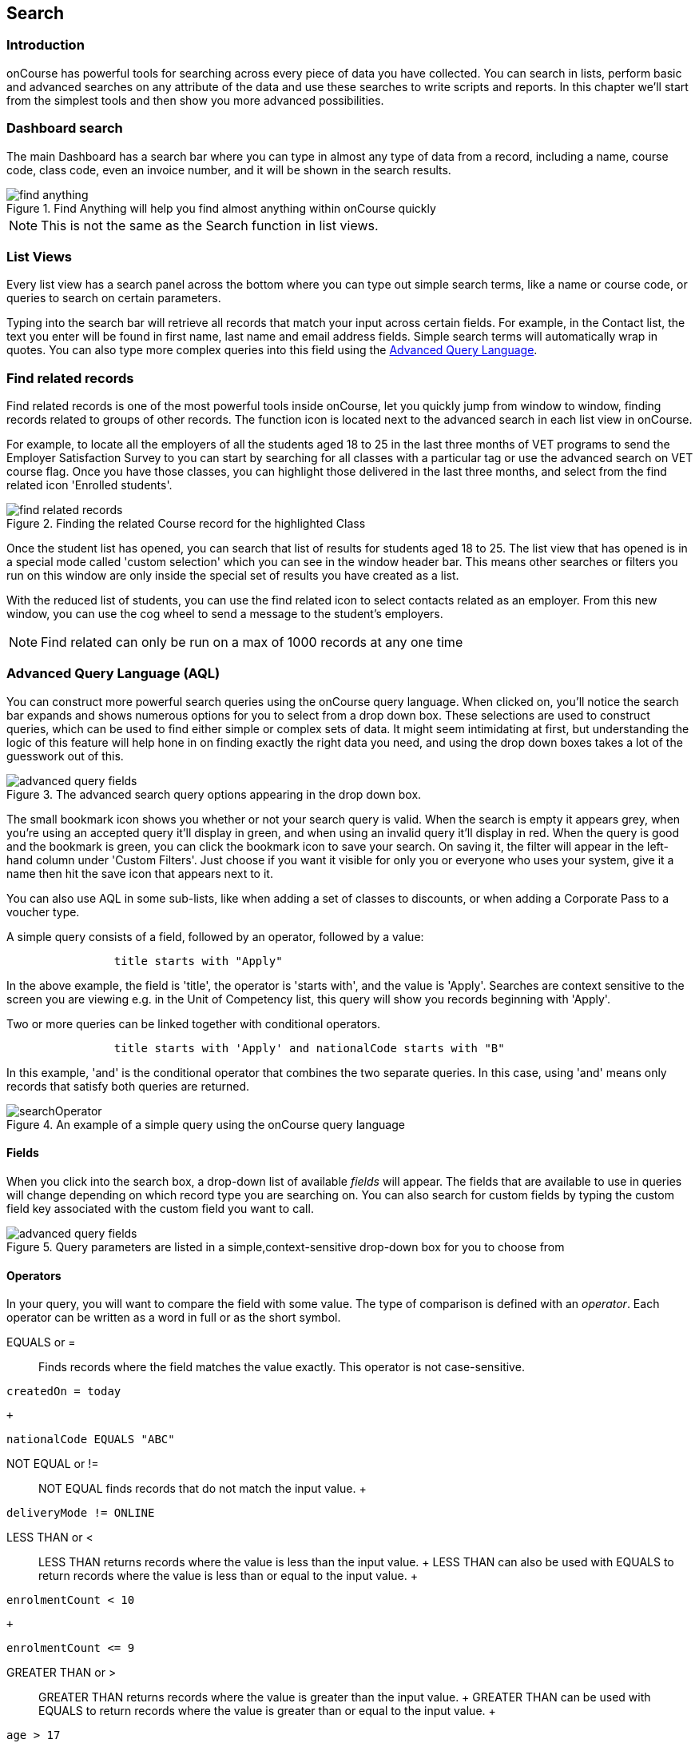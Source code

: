 [[search]]
== Search

[[search-introduction]]
=== Introduction

onCourse has powerful tools for searching across every piece of data you have collected. You can search in lists, perform basic and advanced searches on any attribute of the data and use these searches to write scripts and reports. In this chapter we'll start from the simplest tools and then show you more advanced possibilities.

[[search_findAnything]]
=== Dashboard search

The main Dashboard has a search bar where you can type in almost any type of data from a record, including a name, course code, class code, even an invoice number, and it will be shown in the search results.

image::images/find_anything.png[title='Find Anything will help you find almost anything within onCourse quickly']

[NOTE]
====
This is not the same as the Search function in list views.
====

[[search-listView]]
=== List Views

Every list view has a search panel across the bottom where you can type out simple search terms, like a name or course code, or queries to search on certain parameters.

Typing into the search bar will retrieve all records that match your input across certain fields.
For example, in the Contact list, the text you enter will be found in first name, last name and email address fields. Simple search terms will automatically wrap in quotes. You can also type more complex queries into this field using the <<search-advanced,Advanced Query Language>>.

[[search-findRelated]]
=== Find related records

Find related records is one of the most powerful tools inside onCourse, let you quickly jump from window to window, finding records related to groups of other records. The function icon is located next to the advanced search in each list view in onCourse.

For example, to locate all the employers of all the students aged 18 to 25 in the last three months of VET programs to send the Employer Satisfaction Survey to you can start by searching for all classes with a particular tag or use the advanced search on VET course flag. Once you have those classes, you can highlight those delivered in the last three months, and select from the find related icon 'Enrolled students'.

image::images/search/find_related_records.png[title='Finding the related Course record for the highlighted Class']

Once the student list has opened, you can search that list of results for students aged 18 to 25. The list view that has opened is in a special mode called 'custom selection' which you can see in the window header bar. This means other searches or filters you run on this window are only inside the special set of results you have created as a list.

With the reduced list of students, you can use the find related icon to select contacts related as an employer. From this new window, you can use the cog wheel to send a message to the student's employers.

[NOTE]
====
Find related can only be run on a max of 1000 records at any one time
====

[[search-advanced]]
=== Advanced Query Language (AQL)

You can construct more powerful search queries using the onCourse query language. When clicked on, you'll notice the search bar expands and shows numerous options for you to select from a drop down box. These selections are used to construct queries, which can be used to find either simple or complex sets of data. It might seem intimidating at first, but understanding the logic of this feature will help hone in on finding exactly the right data you need, and using the drop down boxes takes a lot of the guesswork out of this.

image::images/search/advanced_query_fields.png[title=The advanced search query options appearing in the drop down box.]

The small bookmark icon shows you whether or not your search query is valid. When the search is empty it appears grey, when you're using an accepted query it'll display in green, and when using an invalid query it'll display in red. When the query is good and the bookmark is green, you can click the bookmark icon to save your search. On saving it, the filter will appear in the left-hand column under 'Custom Filters'. Just choose if you want it visible for only you or everyone who uses your system, give it a name then hit the save icon that appears next to it.

You can also use AQL in some sub-lists, like when adding a set of classes to discounts, or when adding a Corporate Pass to a voucher type.

A simple query consists of a field, followed by an operator, followed by a value:

....

                title starts with "Apply"

....

In the above example, the field is 'title', the operator is 'starts with', and the value is 'Apply'.
Searches are context sensitive to the screen you are viewing e.g. in the Unit of Competency list, this query will show you records beginning with 'Apply'.

Two or more queries can be linked together with conditional operators.

....

                title starts with 'Apply' and nationalCode starts with "B"

....

In this example, 'and' is the conditional operator that combines the two separate queries. In this case, using 'and' means only records that satisfy both queries are returned.

image::images/search/searchOperator.png[title='An example of a simple query using the onCourse query language']

[[search-advanced-fields]]
==== Fields

When you click into the search box, a drop-down list of available _fields_ will appear. The fields that are available to use in queries will change depending on which record type you are searching on. You can also search for custom fields by typing the custom field key associated with the custom field you want to call.

image::images/search/advanced_query_fields.png[title='Query parameters are listed in a simple,context-sensitive drop-down box for you to choose from']

[[search-advanced-operators]]
==== Operators

In your query, you will want to compare the field with some value. The type of comparison is defined with an _operator_. Each operator can be written as a word in full or as the short symbol.

EQUALS or =::
Finds records where the field matches the value exactly. This operator is not case-sensitive.
 +

....
createdOn = today
....

  +
....
nationalCode EQUALS "ABC"
....
NOT EQUAL or !=::
  NOT EQUAL finds records that do not match the input value.
  +
....
deliveryMode != ONLINE
....
LESS THAN or <::
  LESS THAN returns records where the value is less than the input
  value.
  +
  LESS THAN can also be used with EQUALS to return records where the
  value is less than or equal to the input value.
  +
....
enrolmentCount < 10
....
  +
....
enrolmentCount <= 9
....
GREATER THAN or >::
  GREATER THAN returns records where the value is greater than the input
  value.
  +
  GREATER THAN can be used with EQUALS to return records where the value
  is greater than or equal to the input value.
  +
....
age > 17
....
  +
....
age >= 18
....
BETWEEN or ..::
  BETWEEN ( .. ) is used to specify a date range. BETWEEN ( .. ) will
  return records where the specified attribute occurred or was created
  between the set dates.
  +
....
createdOn in 01/01/2018 .. 01/02/2018
....
  +
  BETWEEN can be used with a star closure ( * ), placed either directly
  before or after the date. See below for the correct syntax; placing
  the star and BETWEEN before the date will find all relevant data from
  before that date, while placing them after will find all relevant data
  after that date.
  +
....
createdOn not * .. 01/01/2018
....
  +
  Both the above and below queries will show you the same data, all
  records created before 01/01/2018. The top query asks all records
  created before this date to be excluded thanks to the 'Not' operator,
  while the bottom query asks for all records created after this date to
  be shown thanks to the 'In' operator.
  +
....
createdOn in 01/01/2018 .. *
....
IN::
  IN will display any data that fits into the input data set.
  +
  A set is denoted as a list of items, where each element of the set is
  separated by a comma. In the below example, this query will return and
  display any data that has a confirmationStatus as either _NOT_SENT_ or
  _DO_NOT_SEND_.
  +
....
confirmationStatus in (NOT_SENT, DO_NOT_SEND)

enrolment.student.id in (10,11,12)

....
[ ]::
  Square brackets are a shorthand to search for the record id (the
  primary key in the database) in a list, denoted by [ ].
  +
....

enrolment.student[10,11,12]

....
  +
  This query is equivalent to:
  +
....

enrolment.student.id in (10,11,12)

....
\{ }::
  Curly brackets allow you to reference a record attribute multiple
  times without needing to retype the full path to that attribute.
  +
  The following query can be simplified using curly brackets:
  +
....

outcome.enrolment.status == REFUNDED and outcome.enrolment.student.contact.lastName == 'Smith'

....
  +
  Here's the simplified version:
  +
....

outcome.enrolment{status == REFUNDED and student.contact.lastName == 'Smith'}

....
  +
  Notice how the path from 'outcome' to the 'enrolment' attribute is
  only typed out once. The query inside the curly braces is in the scope
  of the 'enrolment' attribute.
BEFORE::
  BEFORE can be used in conjunction with dates (or date-specific
  keywords, like 'today' or 'tomorrow') to return any requested data
  created or set before the input date.
  +
....

createdOn before today

....
AFTER: after::
  AFTER can be used in conjunction with dates (or date-specific
  keywords, like 'today' or 'tomorrow') to return any requested data
  created or set after the input date.
  +
....

createdOn after today

....

CONTAINS::
  CONTAINS returns any data where the specified field contains/matches
  the input.
  +
....

name contains "Gardening"

....
STARTS WITH:::
  STARTS WITH returns any data where the specified field contains data
  that starts with the input.
  +
....

name starts with "Cooking"

....
ENDS WITH: ends with::
  ENDS WITH returns any data where the specified field contains data
  that ends with the input.
  +
....

name ends with "Expert"

....
NOT::
  NOT reverses the returned value of all of the previous operators.
  +
  For example, 'code not contains "Gardening"' with return all courses
  that have a code that does not contain the term 'Gardening'
  +
....

name not like John

....
  +
....

name not contains "Gardening"

....
  +
....

name not starts with "Cooking"

....
  +
....

name not ends with "Beginners"

....
HASHTAG or #::
  The HASHTAG ( # ) operator will return records that are tagged with
  the specified tag in onCourse E.G. if you have a tag named Health and
  Care, and another named Training, and you wanted to find records that
  use either tag, you'd use:
  +
....

#Health_and_Care or #Training

....
FILTER TAG or @::
  The FILTER TAG ( @ ) operator is used to as shorthand to call a custom
  query or other filter that has been saved.
  +
  For example, imagine the following query is saved with the name
  _kids_:
  +
....

Age <= 12

....
  +
  _@kids_ can then be called in the construction of other queries
  +
....

@kids and isMale is true

....
  +
  is equivalent to Age <= 12 and isMale is true
LIKE or ~::
  The LIKE (~) operator is used to search a field for a specific
  pattern.
  +
  There are two special wild card characters used with the LIKE
  operator:
  +

  . _%_: the percent sign is used to represent any amount of characters
  (including zero)
  . ___: the underscore is used to represent exactly one character
  +
  Examples of the LIKE operator with wild card characters:
  +
....

name ~ "a%" name like "a%"

....
  +
  finds any record that has a name starting with "a"
  +
....

name ~ "%a"

....
  +
  finds any record that has a name ending with "a"
  +
....

name ~ "%ab%"

....
  +
  finds any record that has a name containing "ab"
  +
....

name ~ "_a%"

....
  +
  finds any record that has a name with "a" as the second letter
  +
....

name ~ "_%_%_%"

....
  +
  finds any record that has a name with at least a length of 3
  characters
  +
....

name ~ "a%b"

....
  +
  finds any record that has a name starting with "a" and ending with
  "b".
....

[[search-advanced-conditions]]
==== Combining queries

OR::
....

name contains "Gardening" or code starts with "GAR"

....
AND::
....

startDateTime = tomorrow and successAndQueuedEnrolments >= minimumPlaces

....
( )::
  Use brackets to specify the order in which query fragments are
  executed.
  +
....

name contains "Gardening" or (code starts with "GAR" and startDateTime = tomorrow)

....

[[search-advanced-keywords]]
==== Keywords

In onCourse, a keyword is a reserved word that has a predefined meaning.

DATES::
  today;;
    the current day from 00:00 to 23:59
  yesterday;;
    yesterday from 00:00 to 23:59
  tomorrow;;
    tomorrow from 00:00 to 23:59
  last year;;
    from January 1 00:00 to December 31 23:59 of the previous year
  last month;;
    from the 1st of the previous month 00:00, to the last day of the
    previous month 23:59
  last week;;
    from Monday 00:00 to Sunday 23:59 of the previous week.
    +
    If 'today' is Thursday 13 September 2018, then 'last week' will be
    from Monday 3 September 2018 to 9 September 2018.
  next year;;
    from January 1 00:00 to December 31 23:59 of the next year
  next month;;
    from the 1st of the next month 00:00 , to the last day of the next
    month 23:59
  next week;;
    from Monday 00:00 to Sunday 23:59 of the next week.
    +
    If 'today' is Thursday 13 September 2018, then 'next week' will be
    from Monday 17 September 2018 to 24 September 2018.
  +
....

createdOn today createdOn yesterday .. tomorrow startDateTime last week endDateTime next year

....
  +
  Dates can be combined with basic arithmetic and a specified time unit
  to query over a period of time.
  +
....

createdOn today + 1 day createdOn yesterday..tomorrow + 2 week createdOn * .. today + 6 month createdOn 9:00 .. 19:00 today - 1 year

....
ME::
  ME allows for search to be constructed using the currently logged in
  user as a query value.
  +
....

Invoice.createdByUser = me

....

[[search-advanced-arithmetic]]
==== Arithmetic

Basic arithmetic can be performed directly within the query language.
Addition, subtraction, division, multiplication and modulus operations
are all supported.

....

feeHelpAmount is 100 + 50 feeHelpAmount is 100 - 50 feeHelpAmount is 100 / 2 feeHelpAmount is 100 * 5 feeHelpAmount is 100 % 3

....

==== Special attributes

Some record types have special attributes which aren't stored in the
database, but calculated on the fly. Some examples are:

enrolmentCount::
  Search Class records on the current count of active enrolments.
  +
....

enrolmentCount = 3

....
isMinEnrolments::
  Search Class records to find those that have reached their minimum or
  above.
  +
....

isMinEnrolments = true

....
isMaxEnrolments::
  Search Class records to find those that have reached their maximum
  capacity.
  +
....

isMaxEnrolments = false

[[search-save]]
==== Saving custom searches

Any search query that you create in the advanced search bar can be saved
for just yourself to use, or for everyone who uses your onCourse system.

The small bookmark icon shows you whether or not your search query is
valid. When the search is empty it appears grey, when you're using an
accepted query it'll display in green, and when using an invalid query
it'll display in red. When the query is good and the bookmark is green,
you can click the bookmark to save your search so it appears in the
left-hand column. Just choose if you want it visible for only you or
everyone who uses your system, give it a name then hit the save icon
that appears next to it.

image::images/search/savesearch.png[These save options appear when you click the green bookmark icon that displays next to a valid query]

[[search-script]]
=== Searching in custom scripts

Scripts often need retrieve records from your database to perform some
function. For example, if you wanted to contact all students who are
enrolled in a class starting tomorrow, you would need to retrieve all
classes that start tomorrow from the database.

Add a query panel to your script like this.

image::images/search/searchScript.png[]

The results of this query are then available to you in your script in
the variable 'records'. You can use this to perform additional actions
in the script.

Read more information on custom <<scripts>>.
